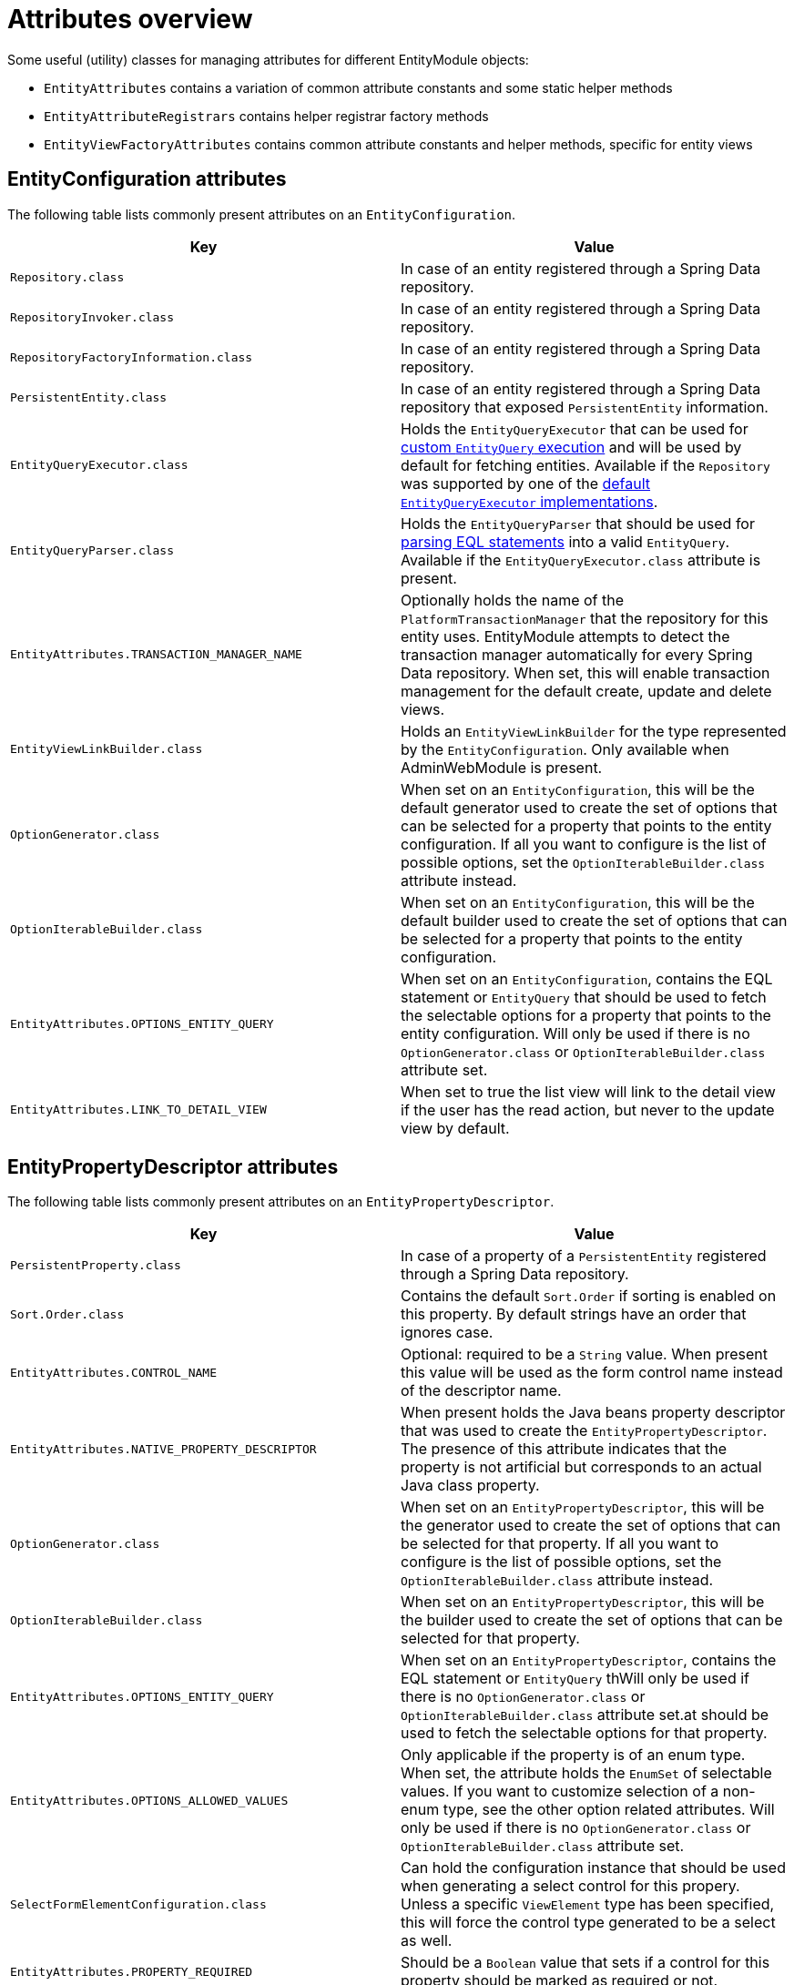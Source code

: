 [[appendix-attributes-overview]]
= Attributes overview

Some useful (utility) classes for managing attributes for different EntityModule objects:

* `EntityAttributes` contains a variation of common attribute constants and some static helper methods
* `EntityAttributeRegistrars` contains helper registrar factory methods
* `EntityViewFactoryAttributes` contains common attribute constants and helper methods, specific for entity views

[discrete]
[[appendix-entity-configuration-attributes]]
== EntityConfiguration attributes
The following table lists commonly present attributes on an `EntityConfiguration`.

|===
|Key |Value

|`Repository.class`
|In case of an entity registered through a Spring Data repository.

|`RepositoryInvoker.class`
|In case of an entity registered through a Spring Data repository.

|`RepositoryFactoryInformation.class`
|In case of an entity registered through a Spring Data repository.

|`PersistentEntity.class`
|In case of an entity registered through a Spring Data repository that exposed `PersistentEntity` information.

|`EntityQueryExecutor.class`
|Holds the `EntityQueryExecutor` that can be used for <<entity-query-executor,custom `EntityQuery` execution>> and will be used by default for fetching entities.
Available if the `Repository` was supported by one of the <<entity-query-executor,default `EntityQueryExecutor` implementations>>.

|`EntityQueryParser.class`
|Holds the `EntityQueryParser` that should be used for <<entity-query-language-eql,parsing EQL statements>> into a valid `EntityQuery`.
Available if the `EntityQueryExecutor.class` attribute is present.

|`EntityAttributes.TRANSACTION_MANAGER_NAME`
|Optionally holds the name of the `PlatformTransactionManager` that the repository for this entity uses.
EntityModule attempts to detect the transaction manager automatically for every Spring Data repository.
When set, this will enable transaction management for the default create, update and delete views.

|`EntityViewLinkBuilder.class`
|Holds an `EntityViewLinkBuilder` for the type represented by the `EntityConfiguration`.
Only available when AdminWebModule is present.

|`OptionGenerator.class`
|When set on an `EntityConfiguration`, this will be the default generator used to create the set of options that can be selected for a property that points to the entity configuration.
If all you want to configure is the list of possible options, set the `OptionIterableBuilder.class` attribute instead.

|`OptionIterableBuilder.class`
|When set on an `EntityConfiguration`, this will be the default builder used to create the set of options that can be selected for a property that points to the entity configuration.

|`EntityAttributes.OPTIONS_ENTITY_QUERY`
|When set on an `EntityConfiguration`, contains the EQL statement or `EntityQuery` that should be used to fetch the selectable options for a property that points to the entity configuration.
Will only be used if there is no `OptionGenerator.class` or `OptionIterableBuilder.class` attribute set.

|`EntityAttributes.LINK_TO_DETAIL_VIEW`
|When set to true the list view will link to the detail view if the user has the read action, but never to the update view by default.

|===

[[appendix-entity-property-descriptor-attributes]]
== EntityPropertyDescriptor attributes
The following table lists commonly present attributes on an `EntityPropertyDescriptor`.

|===
|Key |Value

|`PersistentProperty.class`
|In case of a property of a `PersistentEntity` registered through a Spring Data repository.

|`Sort.Order.class`
|Contains the default `Sort.Order` if sorting is enabled on this property.
By default strings have an order that ignores case.

|`EntityAttributes.CONTROL_NAME`
|Optional: required to be a `String` value.
When present this value will be used as the form control name instead of the descriptor name.

|`EntityAttributes.NATIVE_PROPERTY_DESCRIPTOR`
|When present holds the Java beans property descriptor that was used to create the `EntityPropertyDescriptor`.
The presence of this attribute indicates that the property is not artificial but corresponds to an actual Java class property.

|`OptionGenerator.class`
|When set on an `EntityPropertyDescriptor`, this will be the generator used to create the set of options that can be selected for that property.
If all you want to configure is the list of possible options, set the `OptionIterableBuilder.class` attribute instead.

|`OptionIterableBuilder.class`
|When set on an `EntityPropertyDescriptor`, this will be the builder used to create the set of options that can be selected for that property.

|`EntityAttributes.OPTIONS_ENTITY_QUERY`
|When set on an `EntityPropertyDescriptor`, contains the EQL statement or `EntityQuery` thWill only be used if there is no `OptionGenerator.class` or `OptionIterableBuilder.class` attribute set.at should be used to fetch the selectable options for that property.


|`EntityAttributes.OPTIONS_ALLOWED_VALUES`
|Only applicable if the property is of an enum type.
When set, the attribute holds the `EnumSet` of selectable values.
If you want to customize selection of a non-enum type, see the other option related attributes.
Will only be used if there is no `OptionGenerator.class` or `OptionIterableBuilder.class` attribute set.

|`SelectFormElementConfiguration.class`
|Can hold the configuration instance that should be used when generating a select control for this propery.
Unless a specific `ViewElement` type has been specified, this will force the control type generated to be a select as well.

|`EntityAttributes.PROPERTY_REQUIRED`
|Should be a `Boolean` value that sets if a control for this property should be marked as required or not.

|`EntityAttributes.FORM_ENCTYPE`
|The `enctype` that should be used on a HTML form when a control for this property is present.

|`EntityPropertyRegistry.class`
|If set, holds the `EntityPropertyRegistry` that should be used for resolving nested properties.
If not set, the property type will be used to resolve a target `EntityPropertyRegistry`.

|`NumericFormElementConfiguration.class`
|Can hold the configuration instance that should be used when want to use a currency or percentage control for this property.
This can add currency or percentage modes based on the JQuery autoNumeric plugin

|===

[[appendix-entity-view-factory-attributes]]
== EntityViewFactory attributes
The following table lists commonly present attributes on an `EntityViewFactory`.

|===
|Key |Value

|`EntityViewRegistry.class`
|The registry the view belongs to, either the `EntityConfiguration` or `EntityAssociation` instance.

|`AllowableAction.class`
|If present, holds the `AllowableAction` that is required for accessing this view.

|`PersistentEntity.class`
|In case of an entity registered through a Spring Data repository that exposed `PersistentEntity` information.

|`EntityViewFactoryAttributes.VIEW_NAME`
|Name of the view under which it is registered in the `EntityViewRegistry`.

|`EntityViewFactoryAttributes.ADMIN_MENU`
|Optionally contains a `Consumer<EntityAdminMenuEvent>` for creating a menu item for that view.
See `EntityAttributeRegistrars.adminMenu()` variations for helper factory methods.

|`EntityViewFactoryAttributes.ACCESS_VALIDATOR`
|Optionally contains a `BiConsumer<EntityViewFactory, EntityViewContext>` that should be used to verify access to the view.
Usually the default `EntityViewFactoryAttributes.defaultAccessValidator()` is set, which inspects the `AllowableAction.class` attribute.

|`EntityAttributes.FORM_ENCTYPE`
|The `enctype` that should be used on the HTML form rendere by this view.

|===

